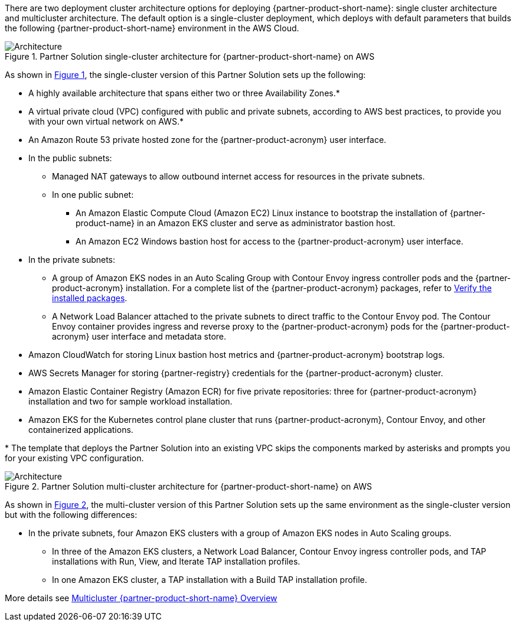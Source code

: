 :xrefstyle: short

There are two deployment cluster architecture options for deploying {partner-product-short-name}: single cluster architecture and multicluster architecture. The default option is a single-cluster deployment, which deploys with default parameters that builds the following {partner-product-short-name} environment in the AWS Cloud.

// Replace this example diagram with your own. Follow our wiki guidelines: https://w.amazon.com/bin/view/AWS_Quick_Starts/Process_for_PSAs/#HPrepareyourarchitecturediagram. Upload your source PowerPoint file to the GitHub {deployment name}/docs/images/ directory in its repository.

[#architecture1]
.Partner Solution single-cluster architecture for {partner-product-short-name} on AWS
image::../docs/deployment_guide/images/wmare-TAP-architecture-diagram-one-cluster.PNG[Architecture]

As shown in <<architecture1>>, the single-cluster version of this Partner Solution sets up the following:

* A highly available architecture that spans either two or three Availability Zones.*
* A virtual private cloud (VPC) configured with public and private subnets, according to AWS best practices, to provide you with your own virtual network on AWS.*
* An Amazon Route 53 private hosted zone for the {partner-product-acronym} user interface.
* In the public subnets:
** Managed NAT gateways to allow outbound internet access for resources in the private subnets.
** In one public subnet:
*** An Amazon Elastic Compute Cloud (Amazon EC2) Linux instance to bootstrap the installation of {partner-product-name} in an Amazon EKS cluster and serve as administrator bastion host.
*** An Amazon EC2 Windows bastion host for access to the {partner-product-acronym} user interface.
* In the private subnets:
** A group of Amazon EKS nodes in an Auto Scaling Group with Contour Envoy ingress controller pods and the {partner-product-acronym} installation. For a complete list of the {partner-product-acronym} packages, refer to https://docs.vmware.com/en/VMware-Tanzu-Application-Platform/1.3/tap/GUID-install-components.html#verify-the-installed-packages-1[Verify the installed packages^].
** A Network Load Balancer attached to the private subnets to direct traffic to the Contour Envoy pod. The Contour Envoy container provides ingress and reverse proxy to the {partner-product-acronym} pods for the {partner-product-acronym} user interface and metadata store.
* Amazon CloudWatch for storing Linux bastion host metrics and {partner-product-acronym} bootstrap logs.
* AWS Secrets Manager for storing {partner-registry} credentials for the {partner-product-acronym} cluster.
* Amazon Elastic Container Registry (Amazon ECR) for five private repositories: three for {partner-product-acronym} installation and two for sample workload installation.
* Amazon EKS for the Kubernetes control plane cluster that runs {partner-product-acronym}, Contour Envoy, and other containerized applications.

[.small]#* The template that deploys the Partner Solution into an existing VPC skips the components marked by asterisks and prompts you for your existing VPC configuration.#

[#architecture2]
.Partner Solution multi-cluster architecture for {partner-product-short-name} on AWS
image::../docs/deployment_guide/images/wmare-TAP-architecture-diagram-multi-cluster.PNG[Architecture]

As shown in <<architecture2>>, the multi-cluster version of this Partner Solution sets up the same environment as the single-cluster version but with the following differences:

* In the private subnets, four Amazon EKS clusters with a group of Amazon EKS nodes in Auto Scaling groups.
** In three of the Amazon EKS clusters, a Network Load Balancer, Contour Envoy ingress controller pods, and TAP installations with Run, View, and Iterate TAP installation profiles.
** In one Amazon EKS cluster, a TAP installation with a Build TAP installation profile. 

More details see https://docs.vmware.com/en/VMware-Tanzu-Application-Platform/1.4/tap/multicluster-about.html[Multicluster {partner-product-short-name} Overview^]
